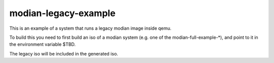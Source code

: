 =======================
 modian-legacy-example
=======================

This is an example of a system that runs a legacy modian image inside
qemu.

To build this you need to first build an iso of a modian system (e.g.
one of the modian-full-example-*), and point to it in the environment
variable $TBD.

The legacy iso will be included in the generated iso.
